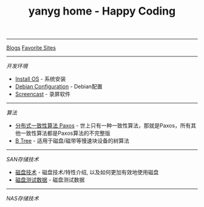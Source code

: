 #+TITLE: yanyg home - Happy Coding

-----
[[file:blogs][Blogs]]    [[file:favorite-sites.org][Favorite Sites]]

-----
/开发环境/
- [[file:install-os.org][Install OS]] - 系统安装
- [[file:debian-config.org][Debian Configuration]] - Debian配置
- [[file:sw-screencast.org][Screencast]] - 录屏软件

-----
/算法/
- [[file:algos-paxos.org][分布式一致性算法 Paxos]] - 世上只有一种一致性算法，那就是Paxos，所有其他一致性算法都是Paxos算法的不完整版
- [[file:algos-b-tree.org][B Tree]] - 适用于磁盘/磁带等慢速块设备的树算法

-----
/SAN存储技术/
- [[file:storage-disk.org][磁盘技术]] - 磁盘技术/特性介绍, 以及如何更加有效地使用磁盘
- [[file:storage-disk-test-data.org][磁盘测试数据]] - 磁盘测试数据

-----
/NAS存储技术/
